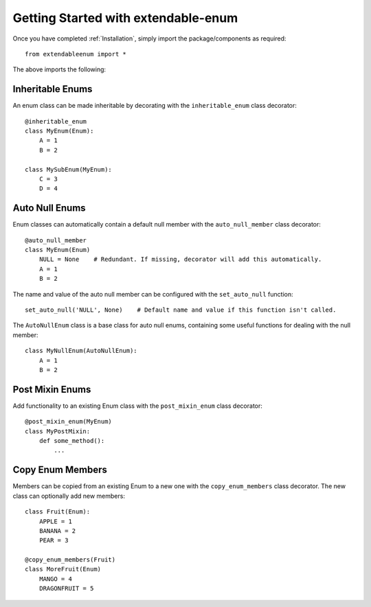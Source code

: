 Getting Started with extendable-enum
====================================

Once you have completed :ref:`Installation`, simply import the package/components as required::

    from extendableenum import *
    
The above imports the following:

Inheritable Enums
-----------------

An enum class can be made inheritable by decorating with the ``inheritable_enum`` class decorator::

    @inheritable_enum
    class MyEnum(Enum):
    	A = 1
    	B = 2
    	
    class MySubEnum(MyEnum):
    	C = 3
    	D = 4
    	
Auto Null Enums
---------------

Enum classes can automatically contain a default null member with the ``auto_null_member`` class decorator::

    @auto_null_member
    class MyEnum(Enum)
        NULL = None    # Redundant. If missing, decorator will add this automatically.
        A = 1
        B = 2

The name and value of the auto null member can be configured with the ``set_auto_null`` function::

    set_auto_null('NULL', None)    # Default name and value if this function isn't called.
    
The ``AutoNullEnum`` class is a base class for auto null enums, containing some useful functions for dealing with the null member::

    class MyNullEnum(AutoNullEnum):
    	A = 1
    	B = 2
    	
Post Mixin Enums
----------------

Add functionality to an existing Enum class with the ``post_mixin_enum`` class decorator::

    @post_mixin_enum(MyEnum)
    class MyPostMixin:
        def some_method():
    	    ...
    	    
Copy Enum Members
-----------------

Members can be copied from an existing Enum to a new one with the ``copy_enum_members`` class decorator. The new class can optionally add new members::

    class Fruit(Enum):
        APPLE = 1
        BANANA = 2
        PEAR = 3
        
    @copy_enum_members(Fruit)
    class MoreFruit(Enum)
        MANGO = 4
        DRAGONFRUIT = 5
        

